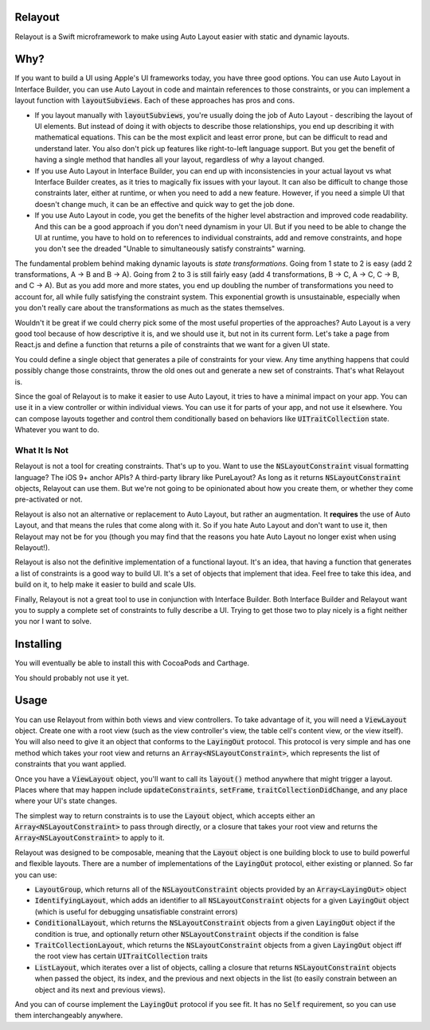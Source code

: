 Relayout
========

.. image:: https://travis-ci.org/stevestreza/Relayout.svg

Relayout is a Swift microframework to make using Auto Layout easier with static and dynamic layouts.

Why?
====

If you want to build a UI using Apple's UI frameworks today, you have three good options. You can use Auto Layout in Interface Builder, you can use Auto Layout in code and maintain references to those constraints, or you can implement a layout function with `layoutSubviews`:code:. Each of these approaches has pros and cons.

- If you layout manually with `layoutSubviews`:code:, you're usually doing the job of Auto Layout - describing the layout of UI elements. But instead of doing it with objects to describe those relationships, you end up describing it with mathematical equations. This can be the most explicit and least error prone, but can be difficult to read and understand later. You also don't pick up features like right-to-left language support. But you get the benefit of having a single method that handles all your layout, regardless of why a layout changed. 
- If you use Auto Layout in Interface Builder, you can end up with inconsistencies in your actual layout vs what Interface Builder creates, as it tries to magically fix issues with your layout. It can also be difficult to change those constraints later, either at runtime, or when you need to add a new feature. However, if you need a simple UI that doesn't change much, it can be an effective and quick way to get the job done.
- If you use Auto Layout in code, you get the benefits of the higher level abstraction and improved code readability. And this can be a good approach if you don't need dynamism in your UI. But if you need to be able to change the UI at runtime, you have to hold on to references to individual constraints, add and remove constraints, and hope you don't see the dreaded "Unable to simultaneously satisfy constraints" warning.

The fundamental problem behind making dynamic layouts is *state transformations*. Going from 1 state to 2 is easy (add 2 transformations, A -> B and B -> A). Going from 2 to 3 is still fairly easy (add 4 transformations, B -> C, A -> C, C -> B, and C -> A). But as you add more and more states, you end up doubling the number of transformations you need to account for, all while fully satisfying the constraint system. This exponential growth is unsustainable, especially when you don't really care about the transformations as much as the states themselves.

Wouldn't it be great if we could cherry pick some of the most useful properties of the approaches? Auto Layout is a very good tool because of how descriptive it is, and we should use it, but not in its current form. Let's take a page from React.js and define a function that returns a pile of constraints that we want for a given UI state. 

You could define a single object that generates a pile of constraints for your view. Any time anything happens that could possibly change those constraints, throw the old ones out and generate a new set of constraints. That's what Relayout is.

Since the goal of Relayout is to make it easier to use Auto Layout, it tries to have a minimal impact on your app. You can use it in a view controller or within individual views. You can use it for parts of your app, and not use it elsewhere. You can compose layouts together and control them conditionally based on behaviors like `UITraitCollection`:code: state. Whatever you want to do.

What It Is Not
--------------

Relayout is not a tool for creating constraints. That's up to you. Want to use the `NSLayoutConstraint`:code: visual formatting language? The iOS 9+ anchor APIs? A third-party library like PureLayout? As long as it returns `NSLayoutConstraint`:code: objects, Relayout can use them. But we're not going to be opinionated about how you create them, or whether they come pre-activated or not. 

Relayout is also not an alternative or replacement to Auto Layout, but rather an augmentation. It **requires** the use of Auto Layout, and that means the rules that come along with it. So if you hate Auto Layout and don't want to use it, then Relayout may not be for you (though you may find that the reasons you hate Auto Layout no longer exist when using Relayout!).

Relayout is also not the definitive implementation of a functional layout. It's an idea, that having a function that generates a list of constraints is a good way to build UI. It's a set of objects that implement that idea. Feel free to take this idea, and build on it, to help make it easier to build and scale UIs.

Finally, Relayout is not a great tool to use in conjunction with Interface Builder. Both Interface Builder and Relayout want you to supply a complete set of constraints to fully describe a UI. Trying to get those two to play nicely is a fight neither you nor I want to solve.

Installing
==========

You will eventually be able to install this with CocoaPods and Carthage.

You should probably not use it yet.

Usage
=====

You can use Relayout from within both views and view controllers. To take advantage of it, you will need a `ViewLayout`:code: object. Create one with a root view (such as the view controller's view, the table cell's content view, or the view itself). You will also need to give it an object that conforms to the `LayingOut`:code: protocol. This protocol is very simple and has one method which takes your root view and returns an `Array<NSLayoutConstraint>`:code:, which represents the list of constraints that you want applied.

Once you have a `ViewLayout`:code: object, you'll want to call its `layout()`:code: method anywhere that might trigger a layout. Places where that may happen include `updateConstraints`:code:, `setFrame`:code:, `traitCollectionDidChange`:code:, and any place where your UI's state changes.

The simplest way to return constraints is to use the `Layout`:code: object, which accepts either an `Array<NSLayoutConstraint>`:code: to pass through directly, or a closure that takes your root view and returns the `Array<NSLayoutConstraint>`:code: to apply to it.

Relayout was designed to be composable, meaning that the `Layout`:code: object is one building block to use to build powerful and flexible layouts. There are a number of implementations of the `LayingOut`:code: protocol, either existing or planned. So far you can use:

- `LayoutGroup`:code:, which returns all of the `NSLayoutConstraint`:code: objects provided by an `Array<LayingOut>`:code: object
- `IdentifyingLayout`:code:, which adds an identifier to all `NSLayoutConstraint`:code: objects for a given `LayingOut`:code: object (which is useful for debugging unsatisfiable constraint errors)
- `ConditionalLayout`:code:, which returns the `NSLayoutConstraint`:code: objects from a given `LayingOut`:code: object if the condition is true, and optionally return other `NSLayoutConstraint`:code: objects if the condition is false
- `TraitCollectionLayout`:code:, which returns the `NSLayoutConstraint`:code: objects from a given `LayingOut`:code: object iff the root view has certain `UITraitCollection`:code: traits
- `ListLayout`:code:, which iterates over a list of objects, calling a closure that returns `NSLayoutConstraint`:code: objects when passed the object, its index, and the previous and next objects in the list (to easily constrain between an object and its next and previous views).

And you can of course implement the `LayingOut`:code: protocol if you see fit. It has no `Self`:code: requirement, so you can use them interchangeably anywhere.


